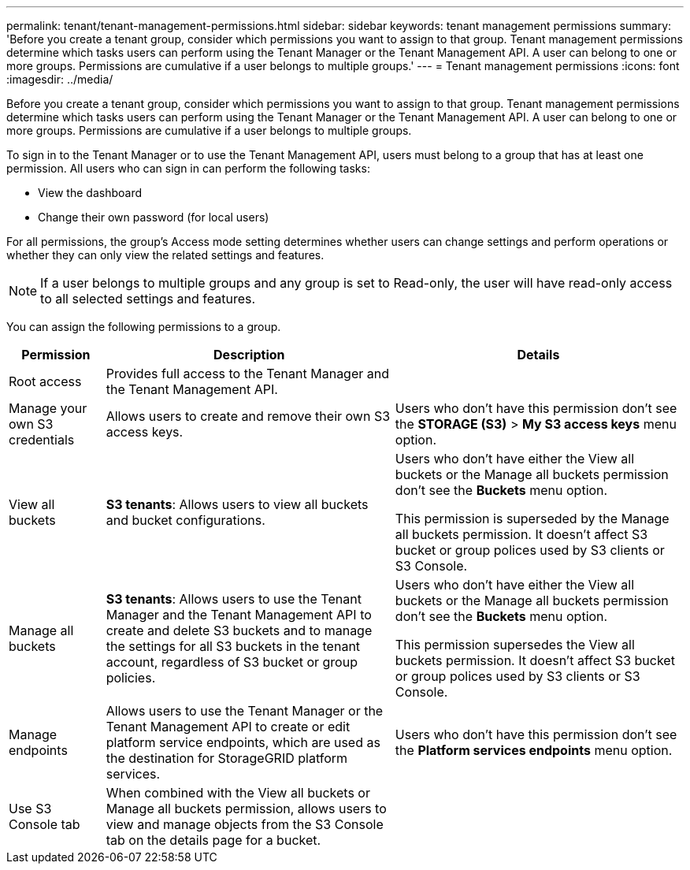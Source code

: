 ---
permalink: tenant/tenant-management-permissions.html
sidebar: sidebar
keywords: tenant management permissions
summary: 'Before you create a tenant group, consider which permissions you want to assign to that group. Tenant management permissions determine which tasks users can perform using the Tenant Manager or the Tenant Management API. A user can belong to one or more groups. Permissions are cumulative if a user belongs to multiple groups.'
---
= Tenant management permissions
:icons: font
:imagesdir: ../media/

[.lead]
Before you create a tenant group, consider which permissions you want to assign to that group. Tenant management permissions determine which tasks users can perform using the Tenant Manager or the Tenant Management API. A user can belong to one or more groups. Permissions are cumulative if a user belongs to multiple groups.

To sign in to the Tenant Manager or to use the Tenant Management API, users must belong to a group that has at least one permission. All users who can sign in can perform the following tasks:

* View the dashboard
* Change their own password (for local users)

For all permissions, the group's Access mode setting determines whether users can change settings and perform operations or whether they can only view the related settings and features.

NOTE: If a user belongs to multiple groups and any group is set to Read-only, the user will have read-only access to all selected settings and features.

You can assign the following permissions to a group.

[cols="1a,3a,3a" options="header"]
|===
| Permission| Description| Details

| Root access
| Provides full access to the Tenant Manager and the Tenant Management API.
| 

| Manage your own S3 credentials
| Allows users to create and remove their own S3 access keys.
| Users who don't have this permission don't see the *STORAGE (S3)* > *My S3 access keys* menu option.

| View all buckets
| 
*S3 tenants*: Allows users to view all buckets and bucket configurations.

| 
Users who don't have either the View all buckets or the Manage all buckets permission don't see the *Buckets* menu option.

This permission is superseded by the Manage all buckets permission. It doesn't affect S3 bucket or group polices used by S3 clients or S3 Console.

| Manage all buckets
|
*S3 tenants*: Allows users to use the Tenant Manager and the Tenant Management API to create and delete S3 buckets and to manage the settings for all S3 buckets in the tenant account, regardless of S3 bucket or group policies.

| 
Users who don't have either the View all buckets or the Manage all buckets permission don't see the *Buckets* menu option.

This permission supersedes the View all buckets permission. It doesn't affect S3 bucket or group polices used by S3 clients or S3 Console.

| Manage endpoints
| Allows users to use the Tenant Manager or the Tenant Management API to create or edit platform service endpoints, which are used as the destination for StorageGRID platform services.
| Users who don't have this permission don't see the *Platform services endpoints* menu option.

| Use S3 Console tab
| When combined with the View all buckets or Manage all buckets permission, allows users to view and manage objects from the S3 Console tab on the details page for a bucket.
| 
|===

// 2025 APR 8, SGWS-33007